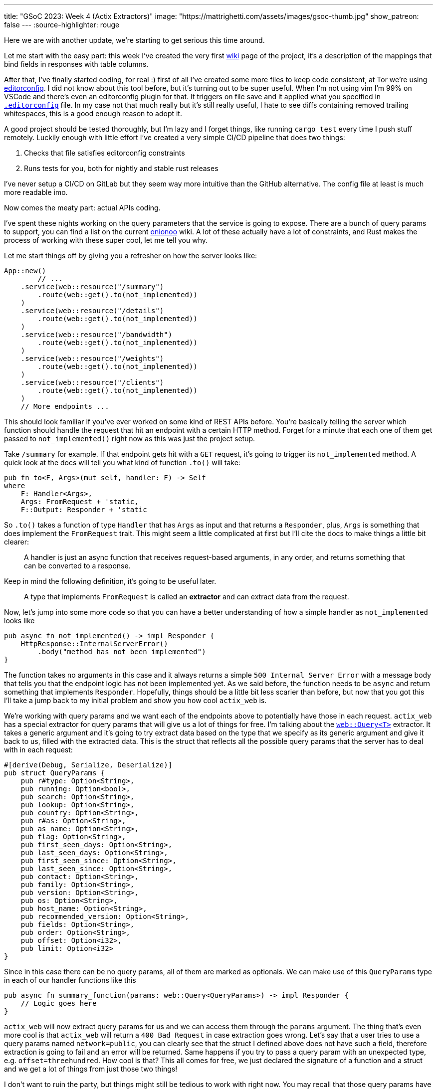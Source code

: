 ---
title: "GSoC 2023: Week 4 (Actix Extractors)"
image: "https://mattrighetti.com/assets/images/gsoc-thumb.jpg"
show_patreon: false
---
:source-highlighter: rouge

Here we are with another update, we're starting to get serious this time around.

Let me start with the easy part: this week I've created the very first
https://gitlab.torproject.org/tpo/network-health/metrics/networkstatusapi/-/wikis/Metrics-Mappings[wiki]
page of the project, it's a description of the mappings that bind fields in
responses with table columns.

After that, I've finally started coding, for real :) first of all I've created
some more files to keep code consistent, at Tor we're using
https://editorconfig.org/[editorconfig]. I did not know about this tool before,
but it's turning out to be super useful. When I'm not using vim I'm 99% on
VSCode and there's even an editorconfig plugin for that. It triggers on file
save and it applied what you specified in
https://gitlab.torproject.org/tpo/network-health/metrics/networkstatusapi/-/blob/dev/.editorconfig[`.editorconfig`]
file. In my case not that much really but it's still really useful, I hate to
see diffs containing removed trailing whitespaces, this is a good enough reason
to adopt it.

A good project should be tested thoroughly, but I'm lazy and I forget things,
like running `cargo test` every time I push stuff remotely. Luckily enough with
little effort I've created a very simple CI/CD pipeline that does two things:

. Checks that file satisfies editorconfig constraints
. Runs tests for you, both for nightly and stable rust releases

I've never setup a CI/CD on GitLab but they seem way more intuitive than the
GitHub alternative. The config file at least is much more readable imo.

Now comes the meaty part: actual APIs coding.

I've spent these nights working on the query parameters that the service is
going to expose. There are a bunch of query params to support, you can find a
list on the current
https://metrics.torproject.org/onionoo.html#parameter[onionoo] wiki. A lot of
these actually have a lot of constraints, and Rust makes the process of working
with these super cool, let me tell you why.

Let me start things off by giving you a refresher on how the server looks like:

```rust
App::new()
	// ...
    .service(web::resource("/summary")
        .route(web::get().to(not_implemented))
    )
    .service(web::resource("/details")
        .route(web::get().to(not_implemented))
    )
    .service(web::resource("/bandwidth")
        .route(web::get().to(not_implemented))
    )
    .service(web::resource("/weights")
        .route(web::get().to(not_implemented))
    )
    .service(web::resource("/clients")
        .route(web::get().to(not_implemented))
    )
    // More endpoints ...
```

This should look familiar if you've ever worked on some kind of REST APIs
before. You're basically telling the server which function should handle the
request that hit an endpoint with a certain HTTP method. Forget for a minute
that each one of them get passed to `not_implemented()` right now as this was
just the project setup.

Take `/summary` for example. If that endpoint gets hit with a `GET` request,
it's going to trigger its `not_implemented` method. A quick look at the docs
will tell you what kind of function `.to()` will take:

```rust
pub fn to<F, Args>(mut self, handler: F) -> Self
where
    F: Handler<Args>,
    Args: FromRequest + 'static,
    F::Output: Responder + 'static
```

So `.to()` takes a function of type `Handler` that has `Args` as input and that
returns a `Responder`, plus, `Args` is something that does implement the
`FromRequest` trait. This might seem a little complicated at first but I'll cite
the docs to make things a little bit clearer:

[quote]
--
A handler is just an async function that receives request-based arguments, in
any order, and returns something that can be converted to a response.
--

Keep in mind the following definition, it's going to be useful later.

[quote]
--
A type that implements `FromRequest` is called an **extractor** and can extract
data from the request.
--

Now, let's jump into some more code so that you can have a better understanding
of how a simple handler as `not_implemented` looks like

```rust
pub async fn not_implemented() -> impl Responder {
    HttpResponse::InternalServerError()
        .body("method has not been implemented")
}
```

The function takes no arguments in this case and it always returns a simple
`500 Internal Server Error` with a message body that tells you that the endpoint logic has not
been implemented yet. As we said before, the function needs to be `async` and
return something that implements `Responder`. Hopefully, things should be a
little bit less scarier than before, but now that you got this I'll take a jump
back to my initial problem and show you how cool `actix_web` is.

We're working with query params and we want each of the endpoints above to
potentially have those in each request. `actix_web` has a special extractor for
query params that will give us a lot of things for free. I'm talking about the
https://actix.rs/docs/extractors#query[`web::Query<T>`] extractor. It takes a
generic argument and it's going to try extract data based on the type that we
specify as its generic argument and give it back to us, filled with the
extracted data. This is the struct that reflects all the possible query params
that the server has to deal with in each request:

```rust
#[derive(Debug, Serialize, Deserialize)]
pub struct QueryParams {
    pub r#type: Option<String>,
    pub running: Option<bool>,
    pub search: Option<String>,
    pub lookup: Option<String>,
    pub country: Option<String>,
    pub r#as: Option<String>,
    pub as_name: Option<String>,
    pub flag: Option<String>,
    pub first_seen_days: Option<String>,
    pub last_seen_days: Option<String>,
    pub first_seen_since: Option<String>,
    pub last_seen_since: Option<String>,
    pub contact: Option<String>,
    pub family: Option<String>,
    pub version: Option<String>,
    pub os: Option<String>,
    pub host_name: Option<String>,
    pub recommended_version: Option<String>,
    pub fields: Option<String>,
    pub order: Option<String>,
    pub offset: Option<i32>,
    pub limit: Option<i32>
}
```

Since in this case there can be no query params, all of them are marked as
optionals. We can make use of this `QueryParams` type in each of our
handler functions like this

```rust
pub async fn summary_function(params: web::Query<QueryParams>) -> impl Responder {
    // Logic goes here
}
```

`actix_web` will now extract query params for us and we can access them through
the `params` argument. The thing that's even more cool is that `actix_web` will
return a `400 Bad Request` in case extraction goes wrong. Let's say that a user
tries to use a query params named `network=public`, you can clearly see that the
struct I defined above does not have such a field, therefore extraction is going
to fail and an error will be returned. Same happens if you try to pass a query
param with an unexpected type, e.g. `offset=threehundred`. How cool is
that? This all comes for free, we just declared the signature of a function and
a struct and we get a lot of things from just those two things!

I don't want to ruin the party, but things might still be tedious to work with
right now. You may recall that those query params have a lot of constraints to
satisfy in order for them to be valid. Just to name a few:

. `country` must be a valid 2 chars identifier
. `version` must satisfy the format of https://gitlab.torproject.org/tpo/core/torspec/-/blob/main/version-spec.txt[valid Tor versions]
. `lookup` must be a 40 hex chars long identifier

Sorry, but `QueryParams` struct won't check those boxes for us. At the moment
`lookup` could be a 30 chars string, or an empty one too. `version` could be
`"1.2.3_dev"`, which is clearly an invalid Tor version.

You get the point, we are not done yet and we need to add some validation logic.

This is where the true power and beauty of Rust and `actix_web` comes out, we
don't have to throw away what we got for free above, but we can build up on it.
What I want to do is implement a new struct that's equivalent to the
`QueryParams` above, with the only difference that it will only contain valid
stuff. I'm going to achieve this with what is called type-safety.

[quote]
--
In Rust, type-safety refers to the language's ability to prevent certain types
of runtime errors by enforcing strict compile-time checks on types. It ensures
that programs are free from certain classes of errors related to incorrect type
usage, such as type mismatches, null pointer dereferences, and memory safety
issues.
--

I'm now going to create some types that represent valid query params, let's jump
right into some examples:

```rust
/// String wrapper that always returns a lowercase, non-emtpy String
#[derive(Debug)]
pub struct CaseInsensitiveString(String);

impl TryFrom<String> for CaseInsensitiveString {
    type Error = String;

    fn try_from(value: String) -> Result<Self, Self::Error> {
        if value.is_empty() {
            return Err("case insensitive string cannot be empty".to_string());
        }

        Ok(Self(value.to_lowercase()))
    }
}
```

```rust
/// Wrapper for full fingerprints or hashed fingerprints
/// consisting of 40 hex characters.
/// Lookups are case-insensitive.
#[derive(Debug)]
pub struct LookupString(CaseInsensitiveString);

impl TryFrom<String> for LookupString {
    type Error = String;
    
    fn try_from(value: String) -> Result<Self, Self::Error> {
        if value.len() != 40 {
            return Err("lookup param must be a 40 char long string containing hex chars".to_string());
        }

        Ok(Self(CaseInsensitiveString(value)))
    }
}
```

```rust
/// Wrapper for Country code string of length 2, case-insensitive
#[derive(Debug)]
pub struct CountryCode(CaseInsensitiveString);

impl TryFrom<String> for CountryCode {
    type Error = String;
    
    fn try_from(value: String) -> Result<Self, Self::Error> {
        if value.len() != 2 {
            return Err("country code must be two chars long.".to_string())
        }

        Ok(Self(CaseInsensitiveString(value)))
    }
}
```

```rust
/// Wrapper for valid Tor Version
/// Specs can be found at
/// https://gitlab.torproject.org/tpo/core/torspec/-/blob/main/version-spec.txt
#[derive(Debug, Serialize, Deserialize, PartialEq, Eq)]
pub struct Version {
    pub major: u8,
    pub minor: u8,
    pub micro: u8,
    pub patchlevel: u8,
    pub cvs: Option<String>
}

impl TryFrom<String> for Version {
    type Error = String;

    fn try_from(value: String) -> Result<Self, Self::Error> {
        lazy_static! {
            static ref RE: Regex = Regex::new(r"^(?P<MAJOR>\d+)\.(?P<MINOR>\d+)\.(?P<MICRO>\d+)\.(?P<PATCHLEVEL>\d+)(?P<CVS>-[A-Za-z]+)*$").unwrap();
        }

        let caps = match RE.captures(&value) {
            None => return Err("invalid version.".to_string()),
            Some(caps) => caps,
        };

        Ok(Self {
            major: caps["MAJOR"].parse().map_err(|_| "major version is nan.")?,
            minor: caps["MINOR"].parse().map_err(|_| "minor version is nan.")?,
            micro: caps["MICRO"].parse().map_err(|_| "micro version is nan.")?,
            patchlevel: caps["PATCHLEVEL"].parse().map_err(|_| "patchlevel version is nan.")?,
            cvs: caps.name("CVS").map(|v| v.as_str().into())
        })
    }
}
```

These are just some of the constraints that I've implemented, if you're
interested you can check them all out at
https://gitlab.torproject.org/tpo/network-health/metrics/networkstatusapi/-/blob/dev/src/models/query/domain.rs[domain.rs],
nothing exciting really, just some validation logic.

Now that we have those type-safe structs we can define the type-safe
representation of `QueryParams`.

```rust
#[derive(Debug, Default)]
pub struct QueryFilters {
    // More params...
    pub lookup: Option<LookupString>,
    pub country: Option<CountryCode>,
    pub version: Option<VersionType>,
    // Even more params...
}
```

Can you see where I'm getting at? Remember that we don't want to trash what we
got for free above, we still want to work with our beloved `QueryParams` struct
and extract data from it, that's why I'll implement a `TryFrom<QueryParams>` for
`QueryFilters` that will do just that, if everything goes smoothly then we're
going to get a valid `QueryFilters`, otherwise a nice `Err`.

```rust
impl TryFrom<QueryParams> for QueryFilters {
    type Error = String;

    fn try_from(value: QueryParams) -> Result<Self, Self::Error> {
        let mut s = Self::default();
        
        // ...
        
        if let Some(lookup) = value.lookup {
            s.lookup = Some(
                LookupString::try_from(lookup)?
            );
        }
        
        if let Some(country) = value.country {
            s.country = Some(
                CountryCode::try_from(country)?
            )
        }
        
        if let Some(version) = value.version {
            s.version = Some(
                VersionType::try_from(version)?
            )
        }
        
        // ...
        
        Ok(s)
    }
}
```

This is as clean as it gets (if you got a cleaner solution, please reach out, I
want to know your wizardly way). We have a shiny new method that takes a
`QueryParams` and returns a `Result<QueryFilters, String>`, that's all we need
for the remaining step.

With this new `try_from()` we can go back to our handler function and adjust the
code to validate our stuff

```rust
pub async fn summary_function(params: web::Query<QueryParams>) -> impl Responder {
    match QueryFilters::try_from(params) {
        Ok(filters) => {
            // Successfully validated all the query params
            // More logic here
        },
        Err(e) => {
            HttpResponse::BadRequest().body(e)
        }
    }
}
```

As you can see I'm validating stuff inside the function, in case
something is invalid we're returning a `400 Bad Request` with the error message
in its body. This is not that bad, but this will inevitably lead to a lot of
redundant, duplicated code, and that's not what I want.

Recall extractors? Yes, we can implement our own! We just need to implement
`FromRequest` after all. That way we can use `actix_web` magic to hide this
validation logic. To implement `FromRequest` for our `QueryFilters` type we just
need to implement `from_request`, which is a method that will return a `Future`
of type `Ready<Result<QueryFilters, actix_web::Error>>`. Don't be scared of the
verbosity of Rust, it's easier than what you may think.

```rust
impl FromRequest for QueryFilters {
    type Error = actix_web::Error;
    type Future = Ready<Result<Self, Self::Error>>;

    fn from_request(req: &actix_web::HttpRequest, _: &mut actix_web::dev::Payload) -> Self::Future {
        // 1. Extract `QueryParams` from the request, this
        //    is the same thing that happens in the very first
        //    handler implementation with `web::Query<QueryParams>`
        if let Ok(query_params) = web::Query::<QueryParams>::extract(req).into_inner() {
            return match QueryFilters::try_from(query_params.into_inner()) {
                // 2. Try to validate data
                Ok(filters) => ready(Ok(filters)),
                // 3. If data is invalid return 400 Bad Request
                Err(e) => ready(Err(ErrorBadRequest(e)))
            }
        }

        // 4. If initial `QueryParams` is incorrect, still return 400 Bad Request
        ready(Err(ErrorBadRequest("incorrect query params.")))
    }
}
```

`QueryFilters` now has got superpowers in the land of `actix_web`, let's put it to use.

```rust
pub async fn summary_function(params: QueryFilters) -> impl Responder {
    // ...
}
```

I mean, how cool is that?! By using Rust type-safety and `actix_web` extractors
we're now guaranteed that if that function will ever get triggered, it will
contain valid query params. If not, the user will be yeeted with a specific
error message that points out what is wrong with the first query param that did
not succeed validation.

If you reached this point, thank you! I would like to show another cool
extractor example that I've used in other projects that needed JWT
authentication just to give you an idea of what you can actually achieve with
these cool little objects.

```rust
#[derive(Serialize, Deserialize)]
pub struct AuthenticationToken {
    pub email: String
}

#[derive(Debug, Serialize, Deserialize)]
pub struct Claims {
    pub email: String,
    pub exp: i64
}

impl FromRequest for AuthenticationToken {
    type Error = actix_web::Error;
    type Future = Ready<Result<Self, Self::Error>>;

    fn from_request(req: &actix_web::HttpRequest, _: &mut actix_web::dev::Payload) -> Self::Future {
        if let Ok(bearer) = BearerAuth::extract(req).into_inner() {
            let secret = req.app_data::<web::Data<String>>().unwrap();

            let decode: Result<TokenData<Claims>, JwtError> = decode::<Claims>(
                bearer.token(),
                &DecodingKey::from_secret(secret.as_str().as_ref()),
                &Validation::new(jsonwebtoken::Algorithm::HS256)
            );

            return match decode {
                Ok(token) => ready(Ok(AuthenticationToken { email: token.claims.email })),
                Err(_) => ready(Err(ErrorUnauthorized("Invalid token")))
            }
        }

        ready(Err(ErrorUnauthorized("Unauthorized")))
    }
}
```

This is an extractor that can be used to take the `Authentication: Bearer
<token>` from each request that the server receives, check that it's a valid
token, extract the data that's in it and return a type-safe struct containing
that data. If you want to protect and endpoint you just have to include
`AuthorizationToken` in your handler function, just like this

```rust
pub async fn protected_route(auth: AuthenticationToken) -> impl Responder {
    // ...
}
```

Yet again, super clean and intuitive, now you can code your logic inside that
function knowing that if a request reaches that point it's going to be from an
authenticated user, granted 100%.

I've worked with a lot of frameworks in the past, with all kinds of different
languages, but this is a game changer for me, and I didn't even scratch the
surface of what you can actually do with `actix_web` and Rust. I'm starting to see
why this is praised this much.

Hope you enjoyed this _deep dive_ into what I'm doing and how, I'll see you next
week with more updates on the APIs!
